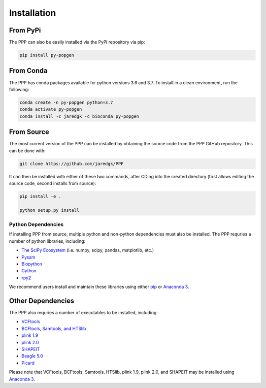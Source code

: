 ============
Installation
============

#########
From PyPi
#########

The PPP can also be easily installed via the PyPi repository via pip:

.. code-block:: bash

    pip install py-popgen
    
##########   
From Conda
##########

The PPP has conda packages available for python versions 3.6 and 3.7. To install in a clean environment, run the following:

.. code-block:: bash

    conda create -n py-popgen python=3.7
    conda activate py-popgen
    conda install -c jaredgk -c bioconda py-popgen

###########
From Source
###########

The most current version of the PPP can be installed by obtaining the source code from the PPP GitHub repository. This can be done with:

.. code-block:: bash

    git clone https://github.com/jaredgk/PPP

It can then be installed with either of these two commands, after CDing into the created directory (first allows editing the source code, second installs from source):

.. code-block:: bash

    pip install -e . 
    
    python setup.py install 

-------------------
Python Dependencies
-------------------

If installing PPP from source, multiple python and non-python dependencies must also be installed. The PPP requries a number of python libraries, including:

* `The SciPy Ecosystem <https://www.scipy.org/about.html>`_ (i.e. numpy, scipy, pandas, matplotlib, etc.)
* `Pysam <https://github.com/pysam-developers/pysam>`_
* `Biopython <https://biopython.org/>`_  
* `Cython <https://cython.org/>`_  
* `rpy2 <https://rpy2.readthedocs.io/>`_

We recommend users install and maintain these libraries using either `pip <https://pypi.org/project/pip/>`_ or `Anaconda 3 <https://www.anaconda.com/distribution/#download-section>`_.

##################
Other Dependencies
##################

The PPP also requries a number of executables to be installed, including:

* `VCFtools <https://vcftools.github.io/index.html>`_
* `BCFtools, Samtools, and HTSlib <http://www.htslib.org/>`_
* `plink 1.9 <https://www.cog-genomics.org/plink2/>`_
* `plink 2.0 <https://www.cog-genomics.org/plink/2.0/>`_
* `SHAPEIT <https://mathgen.stats.ox.ac.uk/genetics_software/shapeit/shapeit.html>`_
* `Beagle 5.0 <https://faculty.washington.edu/browning/beagle/beagle.html>`_
* `Picard <https://broadinstitute.github.io/picard/>`_

Please note that VCFtools, BCFtools, Samtools, HTSlib, plink 1.9, plink 2.0, and SHAPEIT may be installed using `Anaconda 3 <https://www.anaconda.com/distribution/#download-section>`_.


